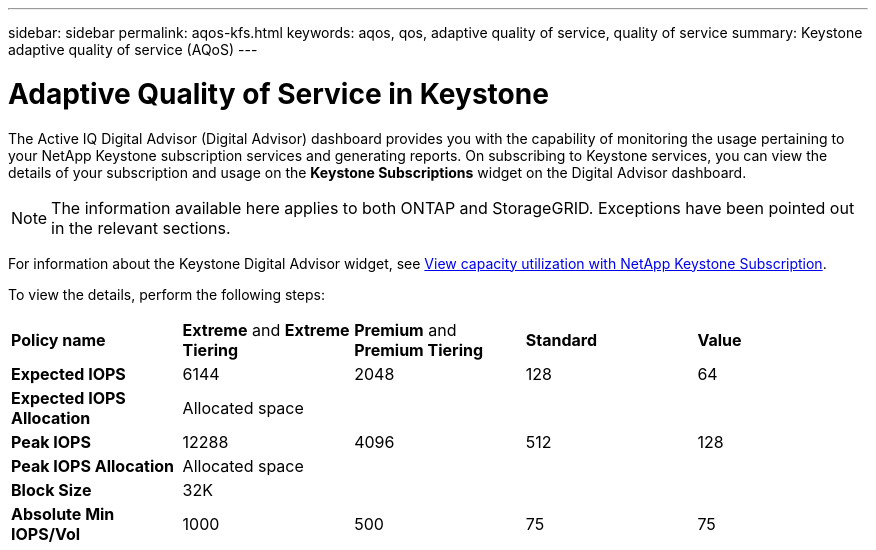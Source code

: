 ---
sidebar: sidebar
permalink: aqos-kfs.html
keywords: aqos, qos, adaptive quality of service, quality of service
summary: Keystone adaptive quality of service (AQoS)
---

= Adaptive Quality of Service in Keystone
:hardbreaks:
:nofooter:
:icons: font
:linkattrs:
:imagesdir: ./media/

[.lead]
The Active IQ Digital Advisor (Digital Advisor) dashboard provides you with the capability of monitoring the usage pertaining to your NetApp Keystone subscription services and generating reports. On subscribing to Keystone services, you can view the details of your subscription and usage on the *Keystone Subscriptions* widget on the Digital Advisor dashboard.

[NOTE]
The information available here applies to both ONTAP and StorageGRID. Exceptions have been pointed out in the relevant sections.

For information about the Keystone Digital Advisor widget, see https://docs.netapp.com/us-en/active-iq/view_keystone_capacity_utilization.html[View capacity utilization with NetApp Keystone Subscription^].

To view the details, perform the following steps:

|===
|*Policy name* | *Extreme* and *Extreme Tiering* |*Premium* and *Premium Tiering* |*Standard* |*Value*
|*Expected IOPS* |6144 |2048 |128 |64
|*Expected IOPS Allocation* 
4+| Allocated space
|*Peak IOPS* |12288 |4096 |512 |128
|*Peak IOPS Allocation*
4+| Allocated space
|*Block Size*
4+| 32K
|*Absolute Min IOPS/Vol* |1000 |500 |75 |75



|===